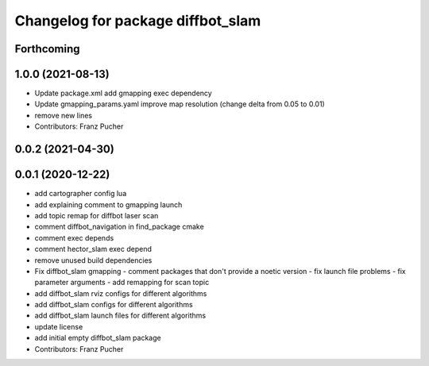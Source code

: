 ^^^^^^^^^^^^^^^^^^^^^^^^^^^^^^^^^^
Changelog for package diffbot_slam
^^^^^^^^^^^^^^^^^^^^^^^^^^^^^^^^^^

Forthcoming
-----------

1.0.0 (2021-08-13)
------------------
* Update package.xml
  add gmapping exec dependency
* Update gmapping_params.yaml
  improve map resolution (change delta from 0.05 to 0.01)
* remove new lines
* Contributors: Franz Pucher

0.0.2 (2021-04-30)
------------------

0.0.1 (2020-12-22)
------------------
* add cartographer config lua
* add explaining comment to gmapping launch
* add topic remap for diffbot laser scan
* comment diffbot_navigation in find_package cmake
* comment exec depends
* comment hector_slam exec depend
* remove unused build dependencies
* Fix diffbot_slam gmapping
  - comment packages that don't provide a noetic version
  - fix launch file problems
  - fix parameter arguments
  - add remapping for scan topic
* add diffbot_slam rviz configs for different algorithms
* add diffbot_slam configs for different algorithms
* add diffbot_slam launch files for different algorithms
* update license
* add initial empty diffbot_slam package
* Contributors: Franz Pucher
